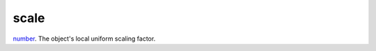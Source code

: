 scale
====================================================================================================

`number`_. The object's local uniform scaling factor.

.. _`number`: ../../../lua/type/number.html

